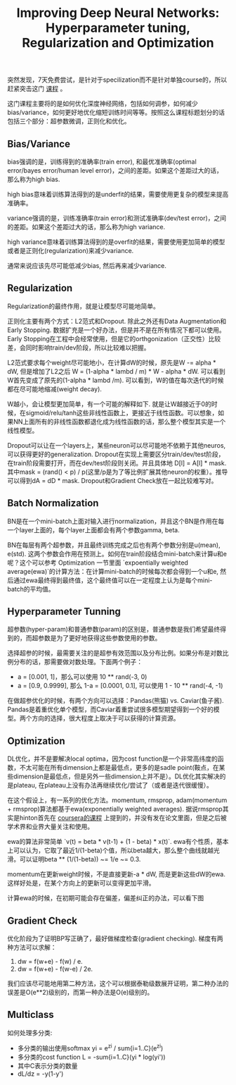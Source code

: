 #+title: Improving Deep Neural Networks: Hyperparameter tuning, Regularization and Optimization

突然发现，7天免费尝试，是针对于specilization而不是针对单独course的，所以赶紧突击这门 [[https://www.coursera.org/learn/deep-neural-network/home/welcome][课程]] 。

这门课程主要将的是如何优化深度神经网络，包括如何调参，如何减少bias/variance，如何更好地优化缩短训练时间等等。按照这么课程标题划分的话包括三个部分：超参数微调，正则化和优化。

** Bias/Variance
bias强调的是，训练得到的准确率(train error), 和最优准确率(optimal error/bayes error/human level error)，之间的差距。如果这个差距过大的话，那么称为high bias.

high bias意味着训练算法得到的是underfit的结果，需要使用更复杂的模型来提高准确率。

variance强调的是，训练准确率(train error)和测试准确率(dev/test error)，之间的差距。如果这个差距过大的话，那么称为high variance.

high variance意味着训练算法得到的是overfit的结果，需要使用更加简单的模型或者是正则化(regularization)来减少variance.

[[../images/improve-dnn-bias-and-variance.png]]

通常来说应该先尽可能低减少bias, 然后再来减少variance.

** Regularization
Regularization的最终作用，就是让模型尽可能地简单。

正则化主要有两个方式：L2范式和Dropout. 除此之外还有Data Augmentation和Early Stopping. 数据扩充是一个好办法，但是并不是在所有情况下都可以使用。Early Stopping在工程中会经常使用，但是它的orthgonization（正交性）比较差，会同时影响train/dev阶段，所以比较难以把握。

L2范式要求每个weight尽可能地小，在计算dW的时候，原先是W -= alpha * dW, 但是增加了L2之后 W = (1-alpha * lambd / m) * W - alpha * dW. 可以看到W首先变成了原先的(1-alpha * lambd /m). 可以看到，W的值在每次迭代的时候都在尽可能地缩减(weight decay).

W越小，会让模型更加简单，有一个可能的解释如下. 就是让W越接近于0的时候，在sigmoid/relu/tanh这些非线性函数上，更接近于线性函数。可以想象，如果NN上面所有的非线性函数都退化成为线性函数的话，那么整个模型其实是一个线性模型。

[[../images/improve-dnn-reg-and-weight-decay.png]]

Dropout可以让在一个layers上，某些neuron可以尽可能地不依赖于其他neuros, 可以获得更好的generalization. Dropout在实现上需要区分train/dev/test阶段，在train阶段需要打开，而在dev/test阶段则关闭。并且具体地 D[l] = A[l] * mask. 其中mask = (rand() < p) / p(这里/p是为了等比例扩展其他neuron的权重）。推导可以得到dA = dD * mask. Dropout和Gradient Check放在一起比较难写对。

[[../images/improve-dnn-reg-dropout.png]]

** Batch Normalization
BN是在一个mini-batch上面对输入进行normalization，并且这个BN是作用在每一个layer上面的，每个layer上面都会有两个参数gamma, beta.

[[../images/improve-dnn-batch-norm.png]]

BN在每层有两个超参数，并且最终训练完成之后也有两个参数分别是u(mean), e(std). 这两个参数会作用在预测上。如何在train阶段结合mini-batch来计算u和e呢？这个可以参考 Optimization 一节里面 `expoentially weighted average(ewa)`的计算方法：在计算mini-batch的时候每次都会得到一个u和e, 然后通过ewa最终得到最终值，这个最终值可以在一定程度上认为是每个mini-batch的平均值。

** Hyperparameter Tunning
超参数(hyper-param)和普通参数(param)的区别是，普通参数是我们希望最终得到的，而超参数是为了更好地获得这些参数使用的参数。

选择超参的时候，最需要关注的是超参有效范围以及分布比例。如果分布是对数比例分布的话，那需要做对数处理。下面两个例子：
- a = [0.001, 1]，那么可以使用 10 ** rand(-3, 0)
- a = [0.9, 0.9999], 那么 1-a = [0.0001, 0.1], 可以使用 1 - 10 ** rand(-4, -1)

在做超参优化的时候，有两个方向可以选择：Pandas(熊猫) vs. Caviar(鱼子酱). Pandas是着重优化单个模型，而Caviar着重尝试很多模型期望得到一个好的模型。两个方向的选择，很大程度上取决于可以获得的计算资源。

** Optimization
DL优化，并不是要解决local optima，因为cost function是一个非常高纬度的函数，不太可能在所有dimension上都是最低点，更多的是sadle point(鞍点，在某些dimension是最低点，但是另外一些dimension上并不是）。DL优化其实解决的是plateau, 在plateau上没有办法再继续优化/尝试了（或者是迭代很缓慢）。

在这个假设上，有一系列的优化方法。momentum, rmsprop, adam(momentum + rmsprop)算法都基于ewa(exponentially weighted averages). 据说rmsprop其实是hinton首先在 [[file:neuralnets.org][coursera的课程]] 上提到的，并没有发在论文里面，但是之后被学术界和业界大量关注和使用。

ewa的算法非常简单 `v(t) = beta * v(t-1)  + (1 - beta) * x(t)`. ewa有个性质，基本上可以认为，它取了最近1/(1-beta)个值，所以beta越大，那么整个曲线就越光滑。可以证明beta ** (1/(1-beta)) ~= 1/e ~= 0.3.

momentum在更新weight时候，不是直接更新-a * dW, 而是更新这些dW的ewa. 这样好处是，在某个方向上的更新可以变得更加平滑。

计算ewa的时候，在初期可能会存在偏差，偏差纠正的办法，可以看下图

[[../images/improve-dnn-ewa-bias-correction.png]]

** Gradient Check
优化阶段为了证明BP写正确了，最好做梯度检查(gradient checking). 梯度有两种方法可以求解：
1. dw = f(w+e) - f(w) / e.
2. dw = f(w+e) - f(w-e) / 2e.
我们应该尽可能地用第二种方法，这个可以根据泰勒级数展开证明，第二种办法的误差是O(e**2)级别的，而第一种办法是O(e)级别的。

[[../images/improve-dnn-grad-check.png]]

** Multiclass
如何处理多分类:
- 多分类的输出使用softmax yi = e^zi / sum{i=1..C}(e^zi)
- 多分类的cost function L = -sum{i=1..C}(yi * log(yi'))
- 其中C表示分类的数量
- dL/dz = -y(1-y')